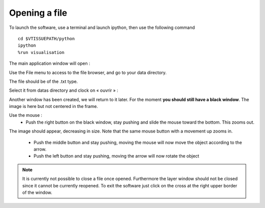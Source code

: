 ==============
Opening a file
==============

To launch the software, use a terminal and launch ipython, then use the following command :: 

    cd $VTISSUEPATH/python
    ipython
    %run visualisation


The main application window will open :

.. image:: ./images/main_window.png
    :width: 500px
    :align: center 


Use the File menu to access to the file browser, and go to your data directory. 

The file should be of the .txt type. 

Select it from datas directory and clock on « ouvrir » :

.. image:: ./images/browser.png
    :width: 500px
    :align: center 


Another window has been created, we will return to it later. For the moment **you should still have a black window**. 
The image is here but not centered in the frame.

Use the mouse : 
    * Push the right button on the black window, stay pushing and slide the mouse toward the bottom. This zooms out. 
The image should appear, decreasing in size. Note that the same mouse button with a movement up zooms in.

    * Push the middle button and stay pushing, moving the mouse will now move the object according to the arrow.

    * Push the left button and stay pushing, moving the arrow will now rotate the object

.. image:: ./images/object.png
    :width: 500px
    :align: center 


.. note:: It is currently not possible to close a file once opened. Furthermore the layer window should not be closed since it cannot be currently reopened. To exit the software just click on the cross at the right upper border of the window.

